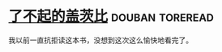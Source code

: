 * [[https://book.douban.com/subject/10738023/][了不起的盖茨比]]                                            :douban:toreread:
我以前一直抗拒读这本书，没想到这次这么愉快地看完了。
